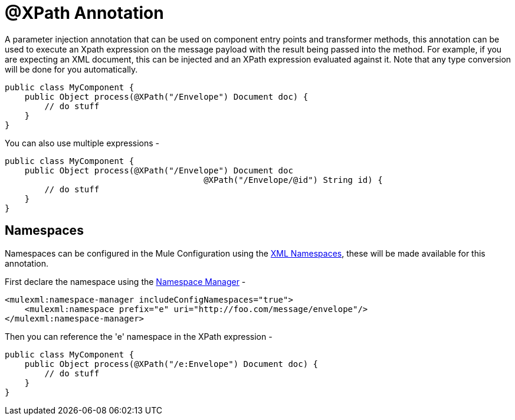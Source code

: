 = @XPath Annotation

A parameter injection annotation that can be used on component entry points and transformer methods, this annotation can be used to execute an Xpath expression on the message payload with the result being passed into the method. For example, if you are expecting an XML document, this can be injected and an XPath expression evaluated against it. Note that any type conversion will be done for you automatically.

[source]
----
public class MyComponent {
    public Object process(@XPath("/Envelope") Document doc) {
        // do stuff
    }
}
----

You can also use multiple expressions -

[source]
----
public class MyComponent {
    public Object process(@XPath("/Envelope") Document doc
                                        @XPath("/Envelope/@id") String id) {
        // do stuff
    }
}
----

== Namespaces

Namespaces can be configured in the Mule Configuration using the link:/documentation-3.2/display/32X/XML+Namespaces[XML Namespaces], these will be made available for this annotation.

First declare the namespace using the link:/documentation-3.2/display/32X/XML+Namespaces[Namespace Manager] -

[source]
----
<mulexml:namespace-manager includeConfigNamespaces="true">
    <mulexml:namespace prefix="e" uri="http://foo.com/message/envelope"/>
</mulexml:namespace-manager>
----

Then you can reference the 'e' namespace in the XPath expression -

[source]
----
public class MyComponent {
    public Object process(@XPath("/e:Envelope") Document doc) {
        // do stuff
    }
}
----
